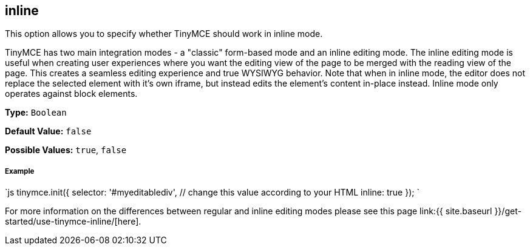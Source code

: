 [[inline]]
== inline

This option allows you to specify whether TinyMCE should work in inline mode.

TinyMCE has two main integration modes - a "classic" form-based mode and an inline editing mode. The inline editing mode is useful when creating user experiences where you want the editing view of the page to be merged with the reading view of the page. This creates a seamless editing experience and true WYSIWYG behavior. Note that when in inline mode, the editor does not replace the selected element with it's own iframe, but instead edits the element's content in-place instead. Inline mode only operates against block elements.

*Type:* `Boolean`

*Default Value:* `false`

*Possible Values:* `true`, `false`

[discrete]
[[example]]
===== Example

`js
tinymce.init({
  selector: '#myeditablediv',  // change this value according to your HTML
  inline: true
});
`

For more information on the differences between regular and inline editing modes please see this page link:{{ site.baseurl }}/get-started/use-tinymce-inline/[here].
